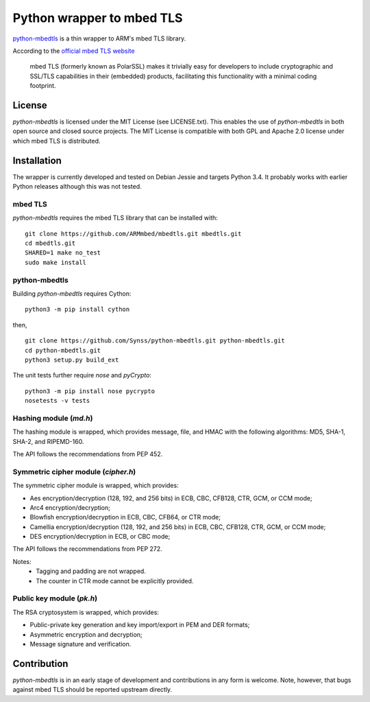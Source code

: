 ==========================
Python wrapper to mbed TLS
==========================

`python-mbedtls`_ is a thin wrapper to ARM's mbed TLS library.

According to the `official mbed TLS website`_

   mbed TLS (formerly known as PolarSSL) makes it trivially easy for
   developers to include cryptographic and SSL/TLS capabilities in their
   (embedded) products, facilitating this functionality with a minimal
   coding footprint.

.. _python-mbedtls: https://synss.github.io/python-mbedtls
.. _official mbed TLS website: https://tls.mbed.org


License
=======

`python-mbedtls` is licensed under the MIT License (see LICENSE.txt).  This
enables the use of `python-mbedtls` in both open source and closed source
projects.  The MIT License is compatible with both GPL and Apache 2.0 license
under which mbed TLS is distributed.


Installation
============

The wrapper is currently developed and tested on Debian Jessie and targets
Python 3.4.  It probably works with earlier Python releases although this was
not tested.


mbed TLS
--------

`python-mbedtls` requires the mbed TLS library that can be installed
with::

	git clone https://github.com/ARMmbed/mbedtls.git mbedtls.git
	cd mbedtls.git
	SHARED=1 make no_test
	sudo make install


python-mbedtls
--------------

Building `python-mbedtls` requires Cython::

	python3 -m pip install cython

then,

::

	git clone https://github.com/Synss/python-mbedtls.git python-mbedtls.git
	cd python-mbedtls.git
	python3 setup.py build_ext

The unit tests further require `nose` and `pyCrypto`::

	python3 -m pip install nose pycrypto
	nosetests -v tests


Hashing module (`md.h`)
-----------------------

The hashing module is wrapped, which provides message, file, and HMAC
with the following algorithms: MD5, SHA-1, SHA-2, and RIPEMD-160.

The API follows the recommendations from PEP 452.


Symmetric cipher module (`cipher.h`)
------------------------------------

The symmetric cipher module is wrapped, which provides:

- Aes encryption/decryption (128, 192, and 256 bits) in ECB, CBC, CFB128,
  CTR, GCM, or CCM mode;
- Arc4 encryption/decryption;
- Blowfish encryption/decryption in ECB, CBC, CFB64, or CTR mode;
- Camellia encryption/decryption (128, 192, and 256 bits) in ECB, CBC,
  CFB128, CTR, GCM, or CCM mode;
- DES encryption/decryption in ECB, or CBC mode;

The API follows the recommendations from PEP 272.

Notes:
   - Tagging and padding are not wrapped.
   - The counter in CTR mode cannot be explicitly provided.


Public key module (`pk.h`)
--------------------------

The RSA cryptosystem is wrapped, which provides:

- Public-private key generation and key import/export in PEM and DER
  formats;
- Asymmetric encryption and decryption;
- Message signature and verification.


Contribution
============

`python-mbedtls` is in an early stage of development and contributions
in any form is welcome.  Note, however, that bugs against mbed TLS
should be reported upstream directly.
